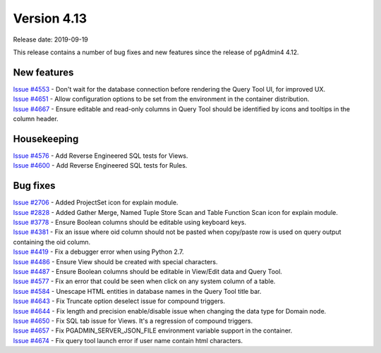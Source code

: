 ************
Version 4.13
************

Release date: 2019-09-19

This release contains a number of bug fixes and new features since the release of pgAdmin4 4.12.

New features
************

| `Issue #4553 <https://redmine.postgresql.org/issues/4553>`_ -  Don't wait for the database connection before rendering the Query Tool UI, for improved UX.
| `Issue #4651 <https://redmine.postgresql.org/issues/4651>`_ -  Allow configuration options to be set from the environment in the container distribution.
| `Issue #4667 <https://redmine.postgresql.org/issues/4667>`_ -  Ensure editable and read-only columns in Query Tool should be identified by icons and tooltips in the column header.

Housekeeping
************

| `Issue #4576 <https://redmine.postgresql.org/issues/4576>`_ -  Add Reverse Engineered SQL tests for Views.
| `Issue #4600 <https://redmine.postgresql.org/issues/4600>`_ -  Add Reverse Engineered SQL tests for Rules.

Bug fixes
*********

| `Issue #2706 <https://redmine.postgresql.org/issues/2706>`_ -  Added ProjectSet icon for explain module.
| `Issue #2828 <https://redmine.postgresql.org/issues/2828>`_ -  Added Gather Merge, Named Tuple Store Scan and Table Function Scan icon for explain module.
| `Issue #3778 <https://redmine.postgresql.org/issues/3778>`_ -  Ensure Boolean columns should be editable using keyboard keys.
| `Issue #4381 <https://redmine.postgresql.org/issues/4381>`_ -  Fix an issue where oid column should not be pasted when copy/paste row is used on query output containing the oid column.
| `Issue #4419 <https://redmine.postgresql.org/issues/4419>`_ -  Fix a debugger error when using Python 2.7.
| `Issue #4486 <https://redmine.postgresql.org/issues/4486>`_ -  Ensure View should be created with special characters.
| `Issue #4487 <https://redmine.postgresql.org/issues/4487>`_ -  Ensure Boolean columns should be editable in View/Edit data and Query Tool.
| `Issue #4577 <https://redmine.postgresql.org/issues/4577>`_ -  Fix an error that could be seen when click on any system column of a table.
| `Issue #4584 <https://redmine.postgresql.org/issues/4584>`_ -  Unescape HTML entities in database names in the Query Tool title bar.
| `Issue #4643 <https://redmine.postgresql.org/issues/4643>`_ -  Fix Truncate option deselect issue for compound triggers.
| `Issue #4644 <https://redmine.postgresql.org/issues/4644>`_ -  Fix length and precision enable/disable issue when changing the data type for Domain node.
| `Issue #4650 <https://redmine.postgresql.org/issues/4650>`_ -  Fix SQL tab issue for Views. It's a regression of compound triggers.
| `Issue #4657 <https://redmine.postgresql.org/issues/4657>`_ -  Fix PGADMIN_SERVER_JSON_FILE environment variable support in the container.
| `Issue #4674 <https://redmine.postgresql.org/issues/4674>`_ -  Fix query tool launch error if user name contain html characters.
